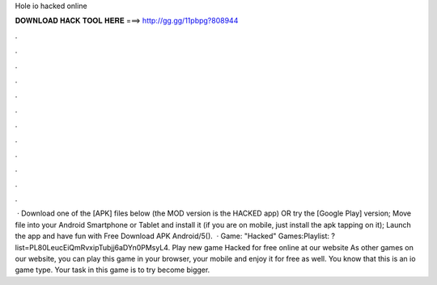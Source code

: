 Hole io hacked online

𝐃𝐎𝐖𝐍𝐋𝐎𝐀𝐃 𝐇𝐀𝐂𝐊 𝐓𝐎𝐎𝐋 𝐇𝐄𝐑𝐄 ===> http://gg.gg/11pbpg?808944

.

.

.

.

.

.

.

.

.

.

.

.

 · Download one of the [APK] files below (the MOD version is the HACKED app) OR try the [Google Play] version; Move  file into your Android Smartphone or Tablet and install it (if you are on mobile, just install the apk tapping on it); Launch the app and have fun with  Free Download  APK Android/5().  · Game:  "Hacked" Games:Playlist: ?list=PL80LeucEiQmRvxipTubjj6aDYn0PMsyL4. Play new game  Hacked  for free online at our website  As other games on our website, you can play this game in your browser, your mobile and enjoy it for free as well. You know that this is an io game type. Your task in this game is to try become bigger.
